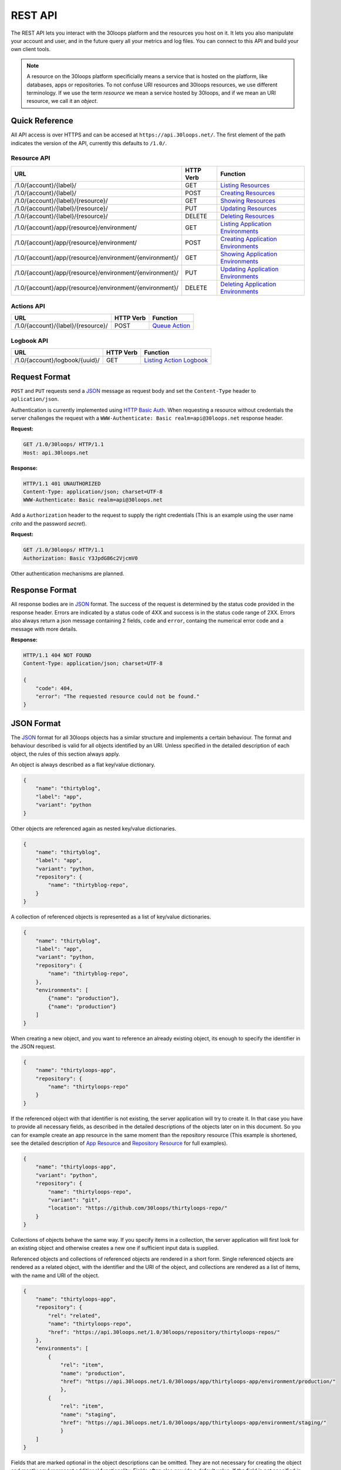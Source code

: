 ========
REST API
========

The REST API lets you interact with the 30loops platform and the resources you
host on it. It lets you also manipulate your account and user, and in the
future query all your metrics and log files. You can connect to this API and
build your own client tools.

.. note::

    A resource on the 30loops platform specificially means a service that is
    hosted on the platform, like databases, apps or repositories. To not
    confuse URI resources and 30loops resources, we use different terminology.
    If we use the term `resource` we mean a service hosted by 30loops, and if we
    mean an URI resource, we call it an `object`.

Quick Reference
===============

All API access is over HTTPS and can be accesed at ``https://api.30loops.net/``.
The first element of the path indicates the version of the API, currently this
defaults to ``/1.0/``. 

Resource API
------------

========================================================  =========  ==============================================
URL                                                       HTTP Verb  Function
========================================================  =========  ==============================================
/1.0/{account}/{label}/                                   GET        `Listing Resources`_
/1.0/{account}/{label}/                                   POST       `Creating Resources`_
/1.0/{account}/{label}/{resource}/                        GET        `Showing Resources`_
/1.0/{account}/{label}/{resource}/                        PUT        `Updating Resources`_
/1.0/{account}/{label}/{resource}/                        DELETE     `Deleting Resources`_
/1.0/{account}/app/{resource}/environment/                GET        `Listing Application Environments`_
/1.0/{account}/app/{resource}/environment/                POST       `Creating Application Environments`_
/1.0/{account}/app/{resource}/environment/{environment}/  GET        `Showing Application Environments`_
/1.0/{account}/app/{resource}/environment/{environment}/  PUT        `Updating Application Environments`_
/1.0/{account}/app/{resource}/environment/{environment}/  DELETE     `Deleting Application Environments`_
========================================================  =========  ==============================================

Actions API
-----------

=====================================  =========  ===========================
URL                                    HTTP Verb  Function
=====================================  =========  ===========================
/1.0/{account}/{label}/{resource}/     POST       `Queue Action`_
=====================================  =========  ===========================

Logbook API
-----------

=====================================  =========  ===========================
URL                                    HTTP Verb  Function
=====================================  =========  ===========================
/1.0/{account}/logbook/{uuid}/         GET        `Listing Action Logbook`_
=====================================  =========  ===========================


Request Format
==============

``POST`` and ``PUT`` requests send a JSON_ message as request body and set the
``Content-Type`` header to ``aplication/json``.

Authentication is currently implemented using `HTTP Basic Auth`_. When requesting
a resource without credentials the server challenges the request with a
``WWW-Authenticate: Basic realm=api@30loops.net`` response header.

**Request:**

.. sourcecode:: http

    GET /1.0/30loops/ HTTP/1.1
    Host: api.30loops.net

**Response:**

.. sourcecode:: http

    HTTP/1.1 401 UNAUTHORIZED
    Content-Type: application/json; charset=UTF-8
    WWW-Authenticate: Basic realm=api@30loops.net

Add a ``Authorization`` header to the request to supply the right credentials
(This is an example using the user name *crito* and the password *secret*).

**Request:**

.. sourcecode:: http

    GET /1.0/30loops/ HTTP/1.1
    Authorization: Basic Y3JpdG86c2VjcmV0

Other authentication mechanisms are planned.

.. _`HTTP Basic Auth`: http://en.wikipedia.org/wiki/Basic_access_authentication

Response Format
===============

All response bodies are in JSON_ format. The success of the request is
determined by the status code provided in the response header. Errors are
indicated by a status code of 4XX and success is in the status code range of
2XX. Errors also always return a json message containing 2 fields,
``code`` and ``error``, containg the numerical error code and a message
with more details.

**Response:**

.. sourcecode:: http

    HTTP/1.1 404 NOT FOUND
    Content-Type: application/json; charset=UTF-8

    {
        "code": 404,
        "error": "The requested resource could not be found."
    }

.. _JSON: http://www.json.org/

JSON Format
===========

The JSON_ format for all 30loops objects has a similar structure and
implements a certain behaviour. The format and behaviour described is valid for
all objects identified by an URI. Unless specified in the detailed description
of each object, the rules of this section always apply.

An object is always described as a flat key/value dictionary.

.. code-block:: js

    {
        "name": "thirtyblog",
        "label": "app",
        "variant": "python
    }

Other objects are referenced again as nested key/value dictionaries.

.. code-block:: js

    {
        "name": "thirtyblog",
        "label": "app",
        "variant": "python,
        "repository": {
            "name": "thirtyblog-repo",
        }
    }

A collection of referenced objects is represented as a list of key/value
dictionaries.

.. code-block:: js

    {
        "name": "thirtyblog",
        "label": "app",
        "variant": "python,
        "repository": {
            "name": "thirtyblog-repo",
        },
        "environments": [
            {"name": "production"},
            {"name": "production"}
        ]
    }

When creating a new object, and you want to reference an already existing
object, its enough to specify the identifier in the JSON request.

.. code-block:: js

    {
        "name": "thirtyloops-app",
        "repository": {
            "name": "thirtyloops-repo"
        }
    }

If the referenced object with that identifier is not existing, the server
application will try to create it. In that case you have to provide all
necessary fields, as described in the detailed descriptions of the objects
later on in this document. So you can for example create an app resource in the
same moment than the repository resource (This example is shortened, see the
detailed description of `App Resource`_ and `Repository Resource`_ for full
examples).

.. code-block:: js

    {
        "name": "thirtyloops-app",
        "variant": "python",
        "repository": {
            "name": "thirtyloops-repo",
            "variant": "git",
            "location": "https://github.com/30loops/thirtyloops-repo/"
        }
    }

Collections of objects behave the same way. If you specify items in a
collection, the server application will first look for an existing object and
otherwise creates a new one if sufficient input data is supplied.

Referenced objects and collections of referenced objects are rendered in a
short form. Single referenced objects are rendered as a related object, with
the identifier and the URI of the object, and collections are rendered as a
list of items, with the name and URI of the object.

.. code-block:: js

    {
        "name": "thirtyloops-app",
        "repository": {
            "rel": "related",
            "name": "thirtyloops-repo",
            "href": "https://api.30loops.net/1.0/30loops/repository/thirtyloops-repos/"
        },
        "environments": [
            {
                "rel": "item",
                "name": "production",
                "href": "https://api.30loops.net/1.0/30loops/app/thirtyloops-app/environment/production/"
                },
            {
                "rel": "item",
                "name": "staging",
                "href": "https://api.30loops.net/1.0/30loops/app/thirtyloops-app/environment/staging/"
                }
        ]
    }

Fields that are marked optional in the object descriptions can be omitted. They
are not necessary for creating the object and mostly onyl represent additional
functionality. Fields often also provide a default value. If the field is not
specified in the request message, the server uses the default value instead.
That means you can also omit to specify this field in the request, which saves
badnwidth and typing. Every field except the identifier field (eg, *name* for
resources) can be changed later on.

Changing the object reference to another object **does not** delete the old
object (eg, pointing an app to another repository). The delete has to be done
manually if this is wanted.

Time and Date Formats
=====================

All time and dates that are provided either in a HTTP header or in the body of
a JSON message are given in the following format::

    YYYY-MM-DDTHH:MM:SS

eg::

    2012-02-08T11:15:06

It follows roughly `RFC 3339`_. All times are given in Amsterdam local time,
and have an UTC offset of +1 hour.

.. _`RFC 3339`: http://ietfreport.isoc.org/idref/rfc3339/
    
.. _`resource-api`:

Resource API
============

There are different types of resources you can create and manage on the 30loops
platform. The type of a resource is determined by its `label`. Currently there
are the following resources available on 30loops:

- :ref:`App resource <app-resource-api>`
- :ref:`App environment <app-environment-api>`
- :ref:`Repository resource <repository-resource-api>`
- :ref:`Database resource <database-resource-api>`
- :ref:`Webserver resource <webserver-resource-api>`

A detailed description of each resource object can be found in the
`Resource Objects`_ section.

.. _`Listing Resources`:

Listing Resources
-----------------

.. http:get:: /1.0/{account}/{label}/

    Retrieve a list of all resources of the type `label` owned by this `account`.

    :param account: The name of a account, a short descriptive word.
    :type account: str
    :param label: The resource type, eg: repository, db, app
    :type label: str
    :status 200: Returns a list of json objects (resources).
    :status 403: Request not permitted.
    :status 404: Account not found.

.. _`Creating Resources`:

Creating Resources
------------------

.. http:post:: /1.0/{account}/{label}/

    Create a new resource of type `label`.

    :param account: The name of a account, a short descriptive word.
    :type account: str
    :param label: The resource type, eg: repository, db, app
    :type label: str
    :status 201: The resource has been succesfully created.
    :status 400: The request could not be understood by the server.
    :status 403: Request not permitted.

    **Example Request**:

    .. sourcecode:: http
   
        POST /1.0/30loops/repository/ HTTP/1.1
        Authorization: Basic Y3JpdG86c2VjcmV0
        Host: api.30loops.net
        Content-Type: application/json

        {
            "name": "thirtyblog",
            "variant": "git",
            "location": "https://github.com/30loops/thirtyblog/"
        }

    **Example Response:**

    .. sourcecode:: http

        HTTP/1.1 201 CREATED
        Content-Type: application/json; charset=UTF-8
        Location: https://api.30loops.net/1.0/30loops/repository/thirtyblog/
 
When the creation succeeds, a ``201 CREATED`` response is returned, containing
the ``Location`` header with the URI of the new resource.

If the JSON_ input is not valid or isufficient to create a new resource, a
``400 BAD REQUEST`` response is returned by the server.

.. _`Showing Resources`:

Showing Resources
-----------------

.. http:get:: /1.0/{account}/{label}/{resource}/

    Show the details of this `resource`.

    :param account: The name of a account, a short descriptive word.
    :param label: The resource type, eg: repository, db, app
    :param resource: The name of the resource.
    :status 200: Returns the resource as a JSON object.
    :status 403: Request not permitted.
    :status 404: Resource not found.

    **Example Request:**

    .. sourcecode:: http

        GET /1.0/30loops/repository/thirtyblog/ HTTP/1.1
        Authorization: Basic Y3JpdG86c2VjcmV0
        Host: api.30loops.net

    **Example Request:**

    .. sourcecode:: http

        HTTP/1.1 200 OK
        Content-Type: application/json; charset=UTF-8

        {
            "label": "repository", 
            "link": {
                "href": "https://api.30loops.net/1.0/30loops/repository/thirtyblog/", 
                "rel": "self"
            }, 
            "location": "https://github.com/30loops/thirtyblog/", 
            "name": "thirtyblog", 
            "variant": "git"
        }

Each resource can be retrieved by sending a GET request to the resource URI.
The resource URI is returned either when a resources gets created in the
``Location`` header, or in the resource listing of this type.

.. _`Updating Resources`:

Updating Resources
------------------

.. http:put:: /1.0/{account}/{label}/{resource}/

    Update the state of the resource instance.

    :param account: The name of a account, a short descriptive word.
    :param label: The resource type, eg: repository, db, app
    :param resource: The name of the resource.
    :status 200: Returns the updated resource as a JSON object.
    :status 403: Request not permitted.
    :status 404: Resource not found.

    **Example Request:**

    .. sourcecode:: http

        PUT /1.0/30loops/repository/thirtyblog/ HTTP/1.1
        Authorization: Basic Y3JpdG86c2VjcmV0
        Host: api.30loops.net
        Content-Type: application/json

        {
            "location": "https://bitbucket.org/30loops/thirtyblog"
        }

    **Example Response:**

    .. sourcecode:: http

        HTTP/1.1 200 OK
        Content-Type: application/json; charset=UTF-8

        {
            "label": "repository", 
            "link": {
                "href": "/1.0/30loops/repository/thirtyblog/", 
                "rel": "self"
            }, 
            "location": "https://bitbucket.org/30loops/thirtyblog", 
            "name": "thirtyblog", 
            "variant": "git"
        }

To update an existing resource, send a ``PUT`` request with a JSON message in
the request body, containing the changed attributes. Only the attributes that
need to be changed, have to be send in the body. On success, the response
will contain a JSON message in the response body with the updated version of
the resource.

.. note::

    The name of a resource functions as an identifier for this resource. It is
    not possible to change the name of a resource. In that case you have to
    create a new resource and then delete the old one.

.. _`Deleting Resources`:

Deleting Resources
------------------

.. http:delete:: /1.0/{account}/{label}/{resource}/

    Delete the resource..

    :param account: The name of a account, a short descriptive word.
    :param label: The resource type, eg: repository, db, app
    :param resource: The name of the resource.
    :status 200: The resource was succesfully deleted.
    :status 403: Request not permitted.
    :status 404: Resource not found.

    **Example Request:**

    .. sourcecode:: http

        DELETE /1.0/30loops/repository/thirtyblog/ HTTP/1.1
        Authorization: Basic Y3JpdG86c2VjcmV0
        Host: api.30loops.net

    **Example Response:**

    .. sourcecode:: http

        HTTP/1.1 200 OK
        Content-Type: application/json; charset=UTF-8

Sending a ``DELETE`` request to the URI of a resource deletes it.

.. warning::

    This operation **can't** be undone. Once the request returns succesfully, the
    information associated with this resource has been removed on the server
    side.

.. _`Listing Application Environments`:

Listing Application Environments
--------------------------------

.. _`Creating Application Environments`:

Creating Application Environments
---------------------------------

.. _`Showing Application Environments`:

Showing Application Environments
--------------------------------

.. http:get:: /1.0/{account}/app/{resource}/environment/{environment}/

    Show the details of this `environment`.

    :param account: The name of a account, a short descriptive word.
    :param resource: The name of the application.
    :param environment: The name of the environment.
    :status 200: Returns the environment as a JSON object.
    :status 403: Request not permitted.
    :status 404: Environment not found.

    **Example Request:**

    .. sourcecode:: http

        GET /1.0/30loops/app/thirtyblog/environment/production/ HTTP/1.1
        Authorization: Basic Y3JpdG86c2VjcmV0
        Host: api.30loops.net

    **Example Response:**

    .. sourcecode:: http

        HTTP/1.0 200 OK
        Content-Type: application/json; charset=UTF-8

        {
            "backends": [
                {
                    "count": 3,
                    "region": "eu1"
                }],
            "database": {
                "href": "https://api.30loops.net/1.0/30loops/database/30loops-app-thirtyblog-production/",
                "name": "30loops-app-thirtyblog-production",
                "rel": "related"
            },
            "flavor": "django",
            "install_setup_py": false,
            "link": {
                "href": "https://api.30loops.net/1.0/30loops/app/thirtyblog/environment/production/",
                "rel": "self"
            },
            "cname_records": [
                {
                    "record": "alt.example.org"
                }
            ],
            "name": "production",
            "repo_branch": "master",
            "repo_commit": "HEAD",
            "requirements_file": "requirements",
            "djangoflavor": {
                "django_project_root": "project",
                "django_settings_module": "production",
                "auto_syncdb": false,
                "inject_db": true
                }
        }

This retrieves details of an specific environment of an app resource.

.. _`Updating Application Environments`:

Updating Application Environments
---------------------------------

.. _`Deleting Application Environments`:

Deleting Application Environmnets
---------------------------------

Resource Objects
================

Every service that is hosted on 30loops is represented as a resource. A
resource is always created for a certain account. The account is specified in
the URI and does not show up in the JSON representation, neither when creatd
nor when retrieved. Every resource can be retrieved as a JSON object. All
resources have a few common attributes:

:name:

    The name of a resource functions as its identifier. A resource name must be
    unique for an account and a resource label. It is possible for one account
    to have a repository and an app named "thirtyblog", but not to have two
    apps called that way. The name of a resource can't be changed with an
    update request.

:label:

    Each resource has a certain type, that is defined by its label. A label is
    specified in the URI of the resource, eg: /1.0/30loops/app/thirtyblog/,
    where app would be the label. You don't have to specify the label in the
    JSON request when creating a new resource. But the label is part of the
    representation when retrieving the details of a resource.

:variant: 

    Each resource type (label) has one or more variants. A variant specifies a
    specific type of this rsource, eg: *postgresql* for databases or *git* for
    repositories.

.. _app-resource-api:

App Resource
------------

The app resource defines web applications that can be hosted on the 30loops
platform. Every app needs to attach a repository. It can't be created with out
it. The app itself is not doing too much by itself. To actualy deploy an app to
the platform, you have to define an environment first. You can create an
environment in the moment you create an app.

**Example Request:**

.. sourcecode:: http

    GET /1.0/30loops/app/thirtyblog/ HTTP/1.1
    Authorization: Basic Y3JpdG86c2VjcmV0
    Host: api.30loops.net

**Example Response:**

.. sourcecode:: http

    HTTP/1.1 200 OK
    Content-Type: application/json; charset=UTF-8

    {
        "environments": [
            {
                "href": "https://api.30loops.net/1.0/30loops/app/thirtyblog/environment/production/",
                "name": "production",
                "rel": "item"
            }
        ],
        "label": "app",
        "link": {
            "href": "https://api.30loops.net/1.0/30loops/app/thirtyblog/",
            "rel": "self"
        },
        "name": "thrity-blog",
        "repository": {
            "href": "https://api.30loops.net/1.0/30loops/repository/thirtyblog/",
            "name": "thirtyblog",
            "rel": "related"
        },
        "variant": "python"
    }

Resource Fields
~~~~~~~~~~~~~~~

**label** (static, default=app)
  The unique label of this resource.
**variants** (default=python) 
  - python
**name** (identifier)
  The name of this app as identified by the 30loops platform.
**repository**
  The referenced repository resource. See the `Repository Resource`_ section
  for more information.
**environments** (optional)
  A collection of environments this app has. See the `App Environment`_ section
  for more information.

More Examples
~~~~~~~~~~~~~

**App Creation**

This is an example of a miniam lapp creation, where we create the repository
and one environment inline. The response contains a ``Location`` header with
the URI of the newly created resource.

.. sourcecode:: http

    POST /1.0/30loops/app/ HTTP/1.1
    Authorization: Basic Y3JpdG86c2VjcmV0

    {
        "name": "thirtyblog",
        "variant": "python",
        "repository": {
            "name": "thirtyblog",
            "variant": "git",
            "location": "http://github.com/30loops/thirtyblog"
        },
        "environments": [{
            "name": "production",
            "flavor": "django",
            "backends": [
                {"region": "eu1", "count": 2}
            ]}    
            ]
    }

.. sourcecode:: http

    HTTP/1.1 201 CREATED
    Content-Type: application/json; charset=UTF-8
    Location: https://api.30loops.net/1.0/30loops/app/thirtyblog/

.. _app-environment-api:

App Environment
---------------

**Example Request:**

.. sourcecode:: http

    GET /1.0/30loops/app/thirtyblog/environment/production/ HTTP/1.1
    Authorization: Basic Y3JpdG86c2VjcmV0

**Example Response:**

.. sourcecode:: http

    HTTP/1.1 200 OK
    Content-Type: application/json; charset=UTF-8

    {
        "backends": [
            {
                "count": 2,
                "region": "eu1"
            },
        ],
        "database": {
            "href": "https://api.30loops.net/1.0/30loops/database/30loops-app-thirtyblog-production/",
            "name": "30loops-app-thirtyblog-production",
            "rel": "related"
        },
        "flavor": "django",
        "install_setup_py": false,
        "link": {
            "href": "https://api.30loops.net/1.0/30loops/app/thirtyblog/environment/production/",
            "rel": "self"
        }, 
        "name": "production", 
        "repo_branch": "master", 
        "repo_commit": "HEAD", 
        "requirements_file": "requirements",
        "djangoflavor": {
            "django_project_root": "project",
            "django_settings_module": "production",
            "auto_syncdb": false,
            "inject_db": true
            }
    }

Resource Fields
~~~~~~~~~~~~~~~

.. note::

    The app environment resource has no variant field. Instead you can choose a
    flavor.

**flavor** (default=wsgi)
  A flavor of a python web application. Current choices are:

  - wsgi
  - django

  Each flavor can define some more fields, that are only valid for that
  specific flavor. See the section about `App Flavors`_ for more information.
    
**install_setup_py** (default=False)
  Specifies if the deploy mechanism should look for a setup.py file in the
  source code root directory, and run a ``python setup.py install``.
**requirements_file** (default=requirements)
  Look for a file containing required package dependencies. This file is looked
  for in the root directory of the source repository. See the `pip
  documentation`_ for more information.
**backends**
  In order to deploy an app environment you have to tell the 30loops platform
  where you want to do that and how many backends you plan on using. The format
  of this collection breaks the standard format for 30loops collections
  described in `JSON Format`_. Its a list of simple dictionaries containing two
  fields:

  - region
  - count

  Region is a unique identifier for an available zone on 30loops. Count
  determines how many backends you want to deploy in that specific region. You
  can specify more than one backend definition::

    ...
    "backends": [
        {"region": "eu1", "count": 2},
        {"region": "eu2", "count": 1},
    ]
    ...

**database**
  The database reference is created automaticaly when creating an app
  environment for the first time. Users can't create those resources
  themselves. They are also protected from updates. See the section
  `Database Resource`_ for more information.

**cname_records**
  A list of cname records that are used to configure the load balancer::

    ...
    "cname_records": [
        {"record": "cname.example.org"}
    ]

App Flavors
~~~~~~~~~~~

Python application can come in two flavors. Regular WSGI and django
applications. For each flavor you have to define a few more fields. Specify the
flavor options as a referenced resource inside the environment resource.


WSGI Flavor
+++++++++++

WSGI apps are configured by specifying the application entry point::

    ...
    "wsgiflavor": {
        "wsgi_entry_point": "wsgi:app",
        "wsgi_project_root": "project"
    }

**wsgi_entry_point**
  The format of the string should be in the way of module:callable. The module
  must be on the python path, and the callable that gets called for the
  incoming request.

**wsgi_project_root** (default=project)
  Specify the root directory of your wsgi app. This path gets added to the
  python path and is relative to your repository root.

Django Flavor
+++++++++++++

Django apps have a few more specific fields::

    ...
    "djangoflavor": {
        "django_project_root": "project",
        "django_settings_module": "production",
        "auto_syncdb": false,
        "inject_db": true
    }

**django_project_root** (default=project)
  Specify the root directory of your django app. Thos path gets added to the
  python path and is relative to your repository root.

**django_settings_module** (default=settings)
  Specify the module path to your settings file. The settings module must be
  found on the python path. 

**auto_syncdb** (default=False)
  Run automaticaly at the end of a deploy a syncdb command. The default is not
  to, but you can change the behaviour by setting this value to ``True``.

**inject_db** (default=True)
  When deploying an app, the database settings will be automatically appendend
  to the end of your settings file. You can turn this behaviour off by setting
  this field to ``False``.

.. _`pip documentation`: http://www.pip-installer.org/en/latest/requirements.html

.. _repository-resource-api:

Repository Resource
-------------------

Every app must have a repository defined. When deploying the repository gets
cloned. It provides the sourcecode for the webapplication.

**Example Request:**

.. sourcecode:: http

    GET /1.0/30loops/repository/thirtyblog/ HTTP/1.1
    Authorization: Basic Y3JpdG86c2VjcmV0

**Example Response:**

.. sourcecode:: http

    HTTP/1.1 200 OK
    Content-Type: application/json; charset=UTF-8

    {
        "label": "repository",
        "link": {
            "href": "https://api.30loops.net/1.0/30loops/repository/thirtyblog/",
            "rel": "self"
        },
        "location": "https://github.com/30loops/thirtyblog/",
        "name": "thirtyblog",
        "variant": "git"
    }
    
Resource Fields
~~~~~~~~~~~~~~~

**label** (static, default=repository)
  The unique label of this resource.
**variants** (default=git) 
  - git
**name** (identifier)
  The name of this repository as identified by the 30loops platform.
**location**
  The full URI where to clone this repository from. This can be any valid
  location identifier understood by your DCVS.
**username** (optional)
  Specify the username to use when connecting to the repository, in case it is
  not publicly available.
**password** (optional)
  Specify the password to provide when cloning a repository and it is password
  protected.
**ssh_key** (optional)
  A ssh key to use when connecting to a repository.

.. _database-resource-api:

Database Resource
-----------------

.. note::

    Database resources currently can't be created by the user. For each app
    environment you create a database is configured for you automaticaly.

.. _webserver-resource-api:

Webserver Resource
------------------

.. note::

    Webserver resources currently can't be created by the user. For each app
    environment you create a webserver is configured for you automaticaly.

Actions API
===========

To interact with the physical state of your resources you can use the actions
API. Each resource can have several actions defined, of things you can do with
it on the platform. While the :ref:`Resource API <resource-api>` focuses on the
configuration part of your resources, the actions API manipulates the physical
state.

Every request to the actions API creates a *logbook* that can be polled for the
progress of the action. The logbook contains the current status of the action,
and the log output generated by the server. If an action has been succesfully
queued, the respone contains a :mailheader:`Location` header field, containing
the URI of the logbook. See the :ref:`Logbook API <logbook-api>` section for more information on
the logbook.

Action JSON Format
------------------

The API works always the same. You send a ``POST`` request to the resource URI.
In the body of the request you attach a JSON message containing configuration
options that apply to the action. The JSON message format is always the same
and varies only in the options provided.

.. sourcecode:: js

    {
        "action": "deploy",
        "options": {
            // your options here 
        }
    }

**action**
  The name of the action to execute. See `Actions`_ for a description of all
  available actions.

**options**
  All configuration variables are defined in this section. See the description
  of each action for all available options.

.. _action-queue-api:

Queue Action
------------

.. http:post:: /1.0/{account}/{label}/{resource}/

    Queue an action for this resource.

    :param account: The name of a account, a short descriptive word.
    :param label: The resource type, eg: repository, db, app
    :param resource: The name of the resource.
    :status 202: The action was succesfully queued.
    :status 403: Request not permitted.
    :status 404: Resource not found.

    **Example Request:**

    .. sourcecode:: http

        POST /1.0/30loops/app/thirtyloops/ HTTP/1.1
        Authorization: Basic Y3JpdG86c2VjcmV0
        Host: api.30loops.net

        {
            "action": "deploy",
            "options": {
                "environment": "production"
            }
        }

    **Example Response:**

    .. sourcecode:: http

        HTTP/1.1 202 OK
        Content-Type: application/json; charset=UTF-8
        Location: http://api.30loops.net/1.0/30loops/logbook/1705af0e-5250-11e1-b660-568837fa3205/

Actions
=======

App Deploy Action
-----------------

After you configured an application and an environment for the application, you
can deploy it to the platform.

**Example Request:**

.. sourcecode:: http

    POST /1.0/30loops/app/thirtyblog/ HTTP/1.1
    Authorization: Basic Y3JpdG86c2VjcmV0
    Host: api.30loops.net

    {
        "action": "deploy",
        "options": {
            "environment": "dev"
        }
    }

**Example Response:**

.. sourcecode:: http

    HTTP/1.1 202 ACCEPTED
    Content-Type: application/json; charset=UTF-8
    Location: https://api.30loops.net/1.0/30loops/logbook/1694a4a0-5bbd-11e1-8fb5-1a09507dbcf2/

**action:** deploy

**options:**

- environment (string)

  The name of the environment to deploy.

App Runcommand Action
---------------------

You can execute single commands in the context of your application. The command
is executed with your repository as working directory, so if in the root of
your respository you have a file called ``init_db.py`` you can call it with the
command: ``python init_db.py``. 

**Example Request:**

.. sourcecode:: http

    POST /1.0/30loops/app/thirtyblog/ HTTP/1.1
    Authorization: Basic Y3JpdG86c2VjcmV0
    Host: api.30loops.net

    {
        "action": "runcommand",
        "options": {
            "environment": "dev",
            "command": "python init_db.py --initial",
            "occurence": "all"
        }
    }

**Example Response:**

.. sourcecode:: http

    HTTP/1.1 202 ACCEPTED
    Content-Type: application/json; charset=UTF-8
    Location: https://api.30loops.net/1.0/30loops/logbook/1694a4a0-5bbd-11e1-8fb5-1a09507dbcf2/

**actions:** runcommand

**options:**

- environment (string)

  The name of the environment to use.

- command (string)

  The full command to execute.

- occurence (integer or string)

  Specify on how many backends this command should run on. Can be either an
  integer for the number of backends to run it on or ``all``. Defaults to
  ``1``.

App Django Management Action
----------------------------

Run a django management command in the context of your django project root. The
working directory of this call is your django project root. You don't have to
specify ``python manage.py`` or a ``--settings`` argument, this happens
automatically for you. So to run ``python manage.py syncdb --settings
production`` you just specify the follwing command: ``syncdb``.

**Example Request:**

.. sourcecode:: http

    POST /1.0/30loops/app/thirtyblog/ HTTP/1.1
    Authorization: Basic Y3JpdG86c2VjcmV0
    Host: api.30loops.net

    {
        "action": "djangocommand",
        "options": {
            "environment": "dev",
            "command": "syncdb",
            "occurence": 4
        }
    }

**Example Response:**

.. sourcecode:: http

    HTTP/1.1 202 ACCEPTED
    Content-Type: application/json; charset=UTF-8
    Location: https://api.30loops.net/1.0/30loops/logbook/1694a4a0-5bbd-11e1-8fb5-1a09507dbcf2/

**actions:** djangocommand

**options:**

- environment (string)

  The name of the environment to use.

- command (string)

  The django management command to execute.

- occurence (integer or string)

  Specify on how many backends this command should run on. Can be either an
  integer for the number of backends to run it on or ``all``. Defaults to
  ``1``.

.. _`logbook-api`:

Logbook API
===========

Listing Action Logbook
----------------------

.. http:get:: /1.0/{account}/logbook/{uuid}/

    Retrieve the whole logbook with that uuid.

    :param account: The name of a account, a short descriptive word.
    :param uuid: The UUID of the logbook.
    :status 200: Returns the logbook as a JSON object.
    :status 403: Request not permitted.
    :status 404: Logbook not found.

    **Example Request:**

    .. sourcecode:: http

        GET /1.0/30loops/logbook/eb920556-5197-11e1-bf5b-568837fa3205/ HTTP/1.1
        Authorization: Basic Y3JpdG86c2VjcmV0
        Host: api.30loops.net

    **Example Response:**

    .. sourcecode:: http

        HTTP/1.1 200 OK
        Content-Type: application/json; charset=UTF-8

        {
            "action": "AppDeployAction",
            "status": "running",
            "link": {
                "href": "/1.0/30loops/logbook/eb920556-5197-11e1-bf5b-568837fa3205/", 
                "rel": "self"
            }, 
            "messages": [
                {
                    "asctime": "2012-02-08T11:15:04", 
                    "loglevel": 1, 
                    "message": "Initiating AppDeployAction [eb920556-5197-11e1-bf5b-568837fa3205]", 
                    "node": "127.0.0.1"
                }, 
                {
                    "asctime": "2012-02-08T11:15:05", 
                    "loglevel": 1, 
                    "message": "Prerun AppDeployAction [eb920556-5197-11e1-bf5b-568837fa3205]", 
                    "node": "127.0.0.1"
                }, 
                {
                    "asctime": "2012-02-08T11:15:06", 
                    "loglevel": 0, 
                    "message": "Running AppDeployAction [eb920556-5197-11e1-bf5b-568837fa3205]", 
                    "node": "127.0.0.1"
                }, 
                {
                    "asctime": "2012-02-08T11:15:06", 
                    "loglevel": 1, 
                    "message": "Computing stage: CreateVirtualenv of AppDeployAction [eb920556-5197-11e1-bf5b-568837fa3205]", 
                    "node": "127.0.0.1"
                }, 
            ]
        }

Every action you queue, creates a logbook that tracks the progress of the
operation. Every step and result gets logged into this logbook. You can
retrieve the logbook. The messages in the logbook are ordered ascending by a
time stamp (``asctime``).
